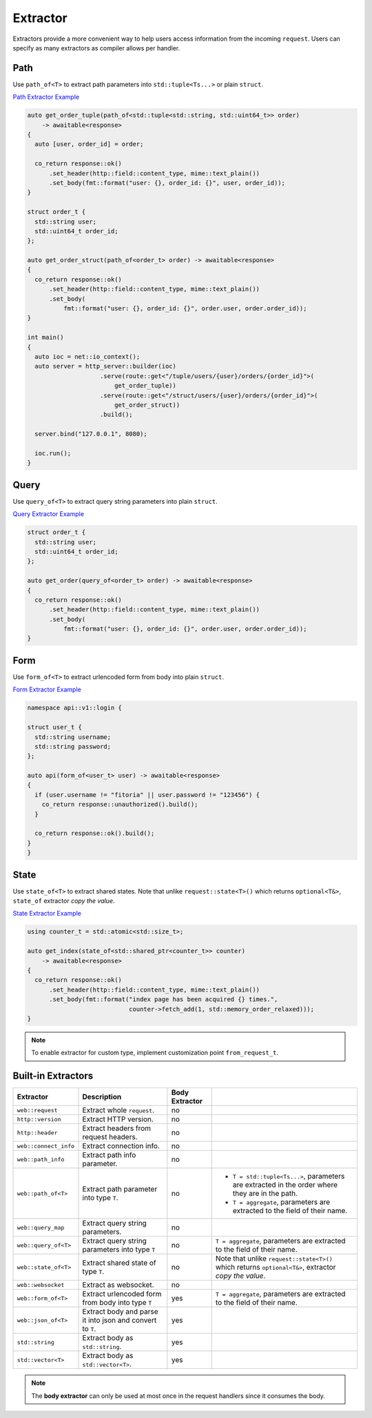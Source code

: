 ********************************************************************************
Extractor
********************************************************************************

Extractors provide a more convenient way to help users access information from the incoming ``request``. Users can specify as many extractors as compiler allows per handler.

Path
================================================================================

Use ``path_of<T>`` to extract path parameters into ``std::tuple<Ts...>`` or plain ``struct``.

`Path Extractor Example <https://github.com/Ramirisu/fitoria/blob/main/example/web/basic/extractor/path_of.cpp>`_

.. code-block:: cpp

   auto get_order_tuple(path_of<std::tuple<std::string, std::uint64_t>> order)
       -> awaitable<response>
   {
     auto [user, order_id] = order;
   
     co_return response::ok()
         .set_header(http::field::content_type, mime::text_plain())
         .set_body(fmt::format("user: {}, order_id: {}", user, order_id));
   }
   
   struct order_t {
     std::string user;
     std::uint64_t order_id;
   };
   
   auto get_order_struct(path_of<order_t> order) -> awaitable<response>
   {
     co_return response::ok()
         .set_header(http::field::content_type, mime::text_plain())
         .set_body(
             fmt::format("user: {}, order_id: {}", order.user, order.order_id));
   }
   
   int main()
   {
     auto ioc = net::io_context();
     auto server = http_server::builder(ioc)
                       .serve(route::get<"/tuple/users/{user}/orders/{order_id}">(
                           get_order_tuple))
                       .serve(route::get<"/struct/users/{user}/orders/{order_id}">(
                           get_order_struct))
                       .build();
   
     server.bind("127.0.0.1", 8080);
   
     ioc.run();
   }

Query
================================================================================

Use ``query_of<T>`` to extract query string parameters into plain ``struct``. 

`Query Extractor Example <https://github.com/Ramirisu/fitoria/blob/main/example/web/basic/extractor/query_of.cpp>`_

.. code-block:: cpp

   struct order_t {
     std::string user;
     std::uint64_t order_id;
   };
   
   auto get_order(query_of<order_t> order) -> awaitable<response>
   {
     co_return response::ok()
         .set_header(http::field::content_type, mime::text_plain())
         .set_body(
             fmt::format("user: {}, order_id: {}", order.user, order.order_id));
   }

Form
================================================================================

Use ``form_of<T>`` to extract urlencoded form from body into plain ``struct``.

`Form Extractor Example <https://github.com/Ramirisu/fitoria/blob/main/example/web/basic/extractor/form_of.cpp>`_

.. code-block:: cpp

   namespace api::v1::login {
   
   struct user_t {
     std::string username;
     std::string password;
   };
   
   auto api(form_of<user_t> user) -> awaitable<response>
   {
     if (user.username != "fitoria" || user.password != "123456") {
       co_return response::unauthorized().build();
     }
   
     co_return response::ok().build();
   }
   }

State
================================================================================

Use ``state_of<T>`` to extract shared states. Note that unlike ``request::state<T>()`` which returns ``optional<T&>``, ``state_of`` extractor *copy the value*. 

`State Extractor Example <https://github.com/Ramirisu/fitoria/blob/main/example/web/basic/extractor/state_of.cpp>`_

.. code-block:: cpp

   using counter_t = std::atomic<std::size_t>;
   
   auto get_index(state_of<std::shared_ptr<counter_t>> counter)
       -> awaitable<response>
   {
     co_return response::ok()
         .set_header(http::field::content_type, mime::text_plain())
         .set_body(fmt::format("index page has been acquired {} times.",
                               counter->fetch_add(1, std::memory_order_relaxed)));
   }

.. note:: 

   To enable extractor for custom type, implement customization point ``from_request_t``.


Built-in Extractors
================================================================================

+-----------------------+-----------------------------------------------------------+----------------+------------------------------------------------------------------------------------------------------+
|       Extractor       |                        Description                        | Body Extractor |                                                                                                      |
+=======================+===========================================================+================+======================================================================================================+
| ``web::request``      | Extract whole ``request``.                                | no             |                                                                                                      |
+-----------------------+-----------------------------------------------------------+----------------+------------------------------------------------------------------------------------------------------+
| ``http::version``     | Extract HTTP version.                                     | no             |                                                                                                      |
+-----------------------+-----------------------------------------------------------+----------------+------------------------------------------------------------------------------------------------------+
| ``http::header``      | Extract headers from request headers.                     | no             |                                                                                                      |
+-----------------------+-----------------------------------------------------------+----------------+------------------------------------------------------------------------------------------------------+
| ``web::connect_info`` | Extract connection info.                                  | no             |                                                                                                      |
+-----------------------+-----------------------------------------------------------+----------------+------------------------------------------------------------------------------------------------------+
| ``web::path_info``    | Extract path info parameter.                              | no             |                                                                                                      |
+-----------------------+-----------------------------------------------------------+----------------+------------------------------------------------------------------------------------------------------+
| ``web::path_of<T>``   | Extract path parameter into type ``T``.                   | no             | * ``T = std::tuple<Ts...>``, parameters are extracted in the order where they are in the path.       |
|                       |                                                           |                | * ``T = aggregate``, parameters are extracted to the field of their name.                            |
+-----------------------+-----------------------------------------------------------+----------------+------------------------------------------------------------------------------------------------------+
| ``web::query_map``    | Extract query string parameters.                          | no             |                                                                                                      |
+-----------------------+-----------------------------------------------------------+----------------+------------------------------------------------------------------------------------------------------+
| ``web::query_of<T>``  | Extract query string parameters into type ``T``           | no             | ``T = aggregate``, parameters are extracted to the field of their name.                              |
+-----------------------+-----------------------------------------------------------+----------------+------------------------------------------------------------------------------------------------------+
| ``web::state_of<T>``  | Extract shared state of type ``T``.                       | no             | Note that unlike ``request::state<T>()`` which returns ``optional<T&>``, extractor *copy the value*. |
+-----------------------+-----------------------------------------------------------+----------------+------------------------------------------------------------------------------------------------------+
| ``web::websocket``    | Extract as websocket.                                     | no             |                                                                                                      |
+-----------------------+-----------------------------------------------------------+----------------+------------------------------------------------------------------------------------------------------+
| ``web::form_of<T>``   | Extract urlencoded form from body into type ``T``         | yes            | ``T = aggregate``, parameters are extracted to the field of their name.                              |
+-----------------------+-----------------------------------------------------------+----------------+------------------------------------------------------------------------------------------------------+
| ``web::json_of<T>``   | Extract body and parse it into json and convert to ``T``. | yes            |                                                                                                      |
+-----------------------+-----------------------------------------------------------+----------------+------------------------------------------------------------------------------------------------------+
| ``std::string``       | Extract body as ``std::string``.                          | yes            |                                                                                                      |
+-----------------------+-----------------------------------------------------------+----------------+------------------------------------------------------------------------------------------------------+
| ``std::vector<T>``    | Extract body as ``std::vector<T>``.                       | yes            |                                                                                                      |
+-----------------------+-----------------------------------------------------------+----------------+------------------------------------------------------------------------------------------------------+

.. note:: 

   The **body extractor** can only be used at most once in the request handlers since it consumes the body.

